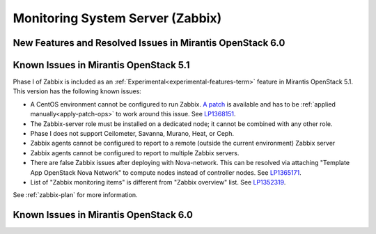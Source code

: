 
.. _zabbix-rn:

Monitoring System Server (Zabbix)
=================================


New Features and Resolved Issues in Mirantis OpenStack 6.0
----------------------------------------------------------

Known Issues in Mirantis OpenStack 5.1
--------------------------------------

Phase I of Zabbix is included as an
:ref:`Experimental<experimental-features-term>` feature
in Mirantis OpenStack 5.1.
This version has the following known issues:

- A CentOS environment cannot be configured to run Zabbix.
  `A patch <https://review.openstack.org/121588>`_ is available and has to be
  :ref:`applied manually<apply-patch-ops>` to work around this issue.
  See `LP1368151 <https://bugs.launchpad.net/bugs/1368151>`_.
- The Zabbix-server role must be installed on a dedicated node;
  it cannot be combined with any other role.
- Phase I does not support Ceilometer, Savanna, Murano, Heat, or Ceph.
- Zabbix agents cannot be configured to report
  to a remote (outside the current environment) Zabbix server
- Zabbix agents cannot be configured to report
  to multiple Zabbix servers.
- There are false Zabbix issues after deploying with Nova-network.
  This can be resolved via attaching "Template App OpenStack Nova Network" to compute nodes
  instead of controller nodes. See `LP1365171 <https://bugs.launchpad.net/fuel/+bug/1365171>`_.
- List of "Zabbix monitoring items" is different from "Zabbix overview" list.
  See `LP1352319 <https://bugs.launchpad.net/bugs/1352319>`_.
  
See :ref:`zabbix-plan` for more information.


Known Issues in Mirantis OpenStack 6.0
--------------------------------------

